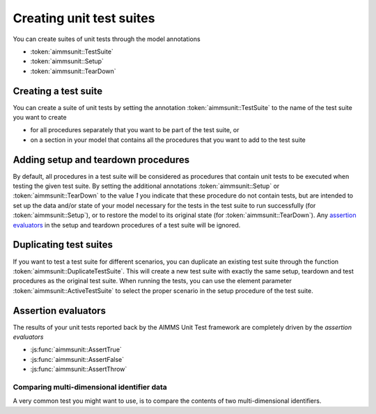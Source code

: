Creating unit test suites
*************************

You can create suites of unit tests through the model annotations 

* :token:`aimmsunit::TestSuite`
* :token:`aimmsunit::Setup`
* :token:`aimmsunit::TearDown`

Creating a test suite
=====================

You can create a suite of unit tests by setting the annotation :token:`aimmsunit::TestSuite` to the name of the test suite you want to create 

* for all procedures separately that you want to be part of the test suite, or 
* on a section in your model that contains all the procedures that you want to add to the test suite

Adding setup and teardown procedures
====================================

By default, all procedures in a test suite will be considered as procedures that contain unit tests to be executed when testing the given test suite. By setting the additional annotations :token:`aimmsunit::Setup` or :token:`aimmsunit::TearDown` to the value *1* you indicate that these procedure do not contain tests, but are intended to set up the data and/or state of your model necessary for the tests in the test suite to run successfully (for :token:`aimmsunit::Setup`), or to restore the model to its original state (for :token:`aimmsunit::TearDown`). Any `assertion evaluators <#assertion-evaluators>`_ in the setup and teardown procedures of a test suite will be ignored.

Duplicating test suites
=======================

If you want to test a test suite for different scenarios, you can duplicate an existing test suite through the function :token:`aimmsunit::DuplicateTestSuite`. This will create a new test suite with exactly the same setup, teardown and test procedures as the original test suite. When running the tests, you can use the element parameter :token:`aimmsunit::ActiveTestSuite` to select the proper scenario in the setup procedure of the test suite.

Assertion evaluators
====================

The results of your unit tests reported back by the AIMMS Unit Test framework are completely driven by the *assertion evaluators*

* :js:func:`aimmsunit::AssertTrue`
* :js:func:`aimmsunit::AssertFalse`
* :js:func:`aimmsunit::AssertThrow`

.. js:function:: aimmsunit::AssertTrue(desc, expression)
   
   The function evaluates whether the given *expression* evaluates to :token:`true`. If it evaluates to :token:`false`, this will be caught by the AIMMS Unit Test framework and reported back to the user with the given description. 
   
   :param desc: description to be displayed when the assertion fails
   :param expression: expression to be evaluated
   
   For example, the test

   .. code::
   
       p := 1;
       aimmsunit::AssertTrue("p should be equal to 1", p = 1);

   will succeed, while the test

   .. code::
   
       p := 2;
       aimmsunit::AssertTrue("p should be equal to 1", p = 1);

   will fail. The latter will then throw an exception with description :token:`"p should be equal to 1"`.

.. js:function:: aimmsunit::AssertFalse(desc, expression)
   
   The function evaluates whether the given *expression* evaluates to :token:`false`. If it evaluates to :token:`true`, this will be caught by the AIMMS Unit Test framework and reported back to the user with the given description. 

   :param desc: description to be displayed when the assertion fails
   :param expression: expression to be evaluated
   
.. js:function:: aimmsunit::AssertThrow(desc)
   
    By default, when a test procedure raises a runtime error, the test runner will catch the error and report it as a failed test. Through the :token:`aimmsunit::AssertThrow` evaluator you indicate to the AIMMS Unit Test framework that the test is supposed to give rise to an AIMMS runtime error. 
    
    :param desc: description to be displayed when the function does not throw

    For example, the test

    .. code::
    
        aimmsunit::AssertThrow("This procedure should throw");
        a := 1/0;

    will succeed, because the division by zero in the assignment will cause a runtime error.
 
Comparing multi-dimensional identifier data
-------------------------------------------

A very common test you might want to use, is to compare the contents of two multi-dimensional identifiers. 

.. js:function:: aimmsunit::CompareEqual(p1,p2,eps) 

   This function test whether the given identifier slices are equal, where equality means:
   
   * same dimension,
   * same root domain sets,
   * same value type, and
   * tuple-wise value equality within the given relative tolerance

   :param p1: first identifier slice to compare
   :param p2: second identifier slice to compare
   :param eps: relative tolerance for testing equality (optional argument, default *1.0e-14*)

   The following three tests will all succeed.

   .. code::    

        p1(i) := 1;
        p2(i) := 1 + 9.9e-15;
        aimmsunit::AssertTrue("p1 should be equal to p2 within relative tolerance", aimmsunit::CompareEqual(p1,p2));

   .. code::
    
        p1(i) := 1;
        p2(i) := 1 + 1.1e-14;
        aimmsunit::AssertFalse("p1 should be unequal to p2 within relative tolerance", aimmsunit::CompareEqual(p1,p2));

   .. code::
    
        p1(i) := 0;
        p2(i) := 1e-15;
        aimmsunit::AssertTrue("p1 should be equal to p2 within absolute tolerance", aimmsunit::CompareEqual(p1,p2));
